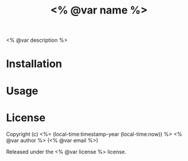 #+title: <% @var name %>

<% @var description %>

* Installation

* Usage

* License

Copyright (c) <%= (local-time:timestamp-year (local-time:now)) %> <% @var author %> (<% @var email %>)

Released under the <% @var license %> license.
